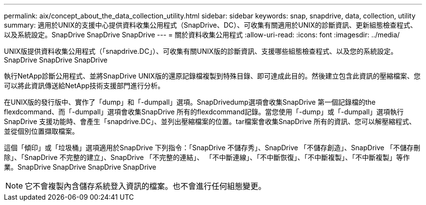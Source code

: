 ---
permalink: aix/concept_about_the_data_collection_utility.html 
sidebar: sidebar 
keywords: snap, snapdrive, data, collection, utility 
summary: 適用於UNIX的支援中心提供資料收集公用程式（SnapDrive、DC）、可收集有關適用於UNIX的診斷資訊、更新組態檢查程式、以及系統設定。SnapDrive SnapDrive SnapDrive 
---
= 關於資料收集公用程式
:allow-uri-read: 
:icons: font
:imagesdir: ../media/


[role="lead"]
UNIX版提供資料收集公用程式（「snapdrive.DC」）、可收集有關UNIX版的診斷資訊、支援哪些組態檢查程式、以及您的系統設定。SnapDrive SnapDrive SnapDrive

執行NetApp診斷公用程式、並將SnapDrive UNIX版的還原記錄檔複製到特殊目錄、即可達成此目的。然後建立包含此資訊的壓縮檔案、您可以將此資訊傳送給NetApp技術支援部門進行分析。

在UNIX版的發行版中、實作了「dump」和「-dumpall」選項。SnapDrivedump選項會收集SnapDrive 第一個記錄檔的the flexdcommand、而「-dumpall」選項會收集SnapDrive 所有的flexdcommand記錄。當您使用「-dump」或「-dumpall」選項執行SnapDrive 支援功能時、會產生「snapdrive.DC」、並列出壓縮檔案的位置。tar檔案會收集SnapDrive 所有的資訊、您可以解壓縮程式、並從個別位置擷取檔案。

這個「傾印」或「垃圾桶」選項適用於SnapDrive 下列指令：「SnapDrive 不儲存秀」、SnapDrive 「不儲存創造」、SnapDrive 「不儲存刪除」、「SnapDrive 不完整的建立」、SnapDrive 「不完整的連結」、 「不中斷連線」、「不中斷恢復」、「不中斷複製」、「不中斷複製」等作業。SnapDrive SnapDrive SnapDrive SnapDrive


NOTE: 它不會複製內含儲存系統登入資訊的檔案。也不會進行任何組態變更。
